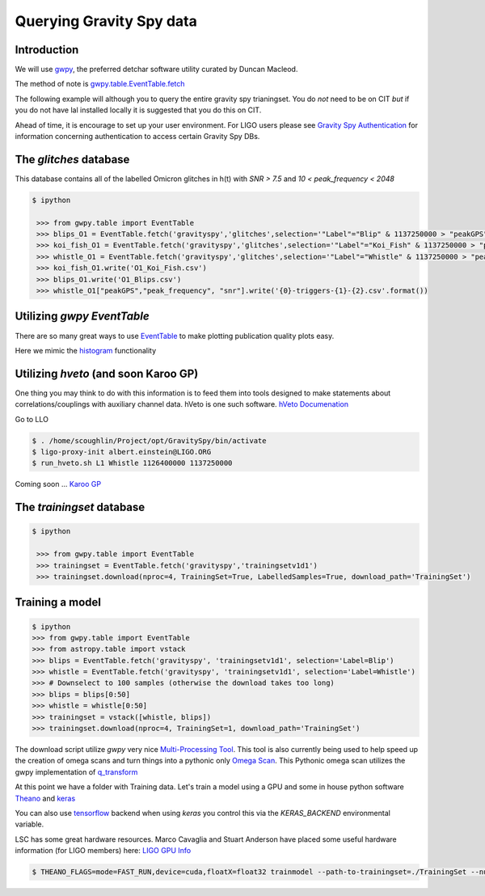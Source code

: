 .. _examples:

#########################
Querying Gravity Spy data
#########################

============
Introduction
============

We will use `gwpy <https://gwpy.github.io/>`_, the preferred detchar software utility curated by Duncan Macleod.

The method of note is `gwpy.table.EventTable.fetch <https://gwpy.github.io/docs/latest/api/gwpy.table.EventTable.html#gwpy.table.EventTable.fetch>`_

The following example will although you to query the entire gravity spy trianingset. You do *not* need to be on CIT *but* if you do not have lal installed locally it is suggested that you do this on CIT.

Ahead of time, it is encourage to set up your user environment. For LIGO users please see `Gravity Spy Authentication <https://secrets.ligo.org/secrets/144/>`_ for information concerning authentication to access certain Gravity Spy DBs.

=======================
The `glitches` database
=======================

This database contains all of the labelled Omicron glitches in h(t) with `SNR > 7.5` and `10 < peak_frequency < 2048`

.. code-block:: bash

   $ ipython

    >>> from gwpy.table import EventTable
    >>> blips_O1 = EventTable.fetch('gravityspy','glitches',selection='"Label"="Blip" & 1137250000 > "peakGPS" > 1126400000 & "ImageStatus" = "Retired"')
    >>> koi_fish_O1 = EventTable.fetch('gravityspy','glitches',selection='"Label"="Koi_Fish" & 1137250000 > "peakGPS" > 1126400000 & "ImageStatus" = "Retired"')
    >>> whistle_O1 = EventTable.fetch('gravityspy','glitches',selection='"Label"="Whistle" & 1137250000 > "peakGPS" > 1126400000 & "ImageStatus" = "Retired" & "ifo" = "L1"')
    >>> koi_fish_O1.write('O1_Koi_Fish.csv')
    >>> blips_O1.write('O1_Blips.csv')
    >>> whistle_O1["peakGPS","peak_frequency", "snr"].write('{0}-triggers-{1}-{2}.csv'.format())



=============================
Utilizing `gwpy` `EventTable`
=============================

There are so many great ways to use `EventTable <https://gwpy.github.io/docs/latest/api/gwpy.table.EventTable.html#gwpy.table.EventTable>`_ to make plotting
publication quality plots easy.

Here we mimic the `histogram <https://gwpy.github.io/docs/latest/examples/table/histogram.html?highlight=hist>`_ functionality

.. plot::
    :context: reset
    :include-source:

    >>> import matplotlib.pyplot as plt
    >>> plt.switch_backend('agg')
    >>> from gwpy.table import EventTable
    >>> blips_O2_L1 = EventTable.fetch('gravityspy', 'glitches', selection = ['"Label" = "Blip"', '1200000000 > "peakGPS" > 1137250000', '"Blip" > 0.95', 'ifo=L1'])
    >>> koi_O2_L1 = EventTable.fetch('gravityspy', 'glitches', selection = ['"Label" = "Koi_Fish"', '1200000000 > "peakGPS" > 1137250000', '"Koi_Fish" > 0.95', 'ifo=L1'])
    >>> aftercomiss_koi_l1 = koi_O2_L1[koi_O2_L1['peakGPS']>1178841618]
    >>> beforecomiss_koi_l1 = koi_O2_L1[koi_O2_L1['peakGPS']<1178841618]
    >>> beforecomiss_blips_l1 = blips_O2_L1[blips_O2_L1['peakGPS']<1178841618]
    >>> aftercomiss_blips_l1 = blips_O2_L1[blips_O2_L1['peakGPS']>1178841618]
    >>> plot = aftercomiss_blips_l1.hist('snr', logbins=True, bins=50, histtype='stepfilled', label='After Commissioning')
    >>> ax = plot.gca()
    >>> ax.hist(aftercomiss_koi_l1['snr'], logbins=True, bins=50, histtype='stepfilled', label='After Commissioning Koi')
    >>> ax.hist(beforecomiss_blips_l1['snr'], logbins=True, bins=50, histtype='stepfilled', label='Before Commissioning')
    >>> ax.hist(beforecomiss_koi_l1['snr'], logbins=True, bins=50, histtype='stepfilled', label='Before Commissioning Koi')
    >>> ax.set_xlabel('Signal-to-noise ratio (SNR)')
    >>> ax.set_ylabel('Rate')
    >>> ax.set_title('Blips and Kois before and after comissioning L1')
    >>> ax.autoscale(axis='x', tight=True)
    >>> ax.set_xlim([0,1000])
    >>> plot.legend()

=====================================
Utilizing `hveto` (and soon Karoo GP)
=====================================

One thing you may think to do with this information is to feed them into tools designed to make statements about correlations/couplings with auxiliary channel data. hVeto is one such software.
`hVeto Documenation <https://ldas-jobs.ligo.caltech.edu/~duncan.macleod/hveto/latest/>`_

Go to LLO

.. code-block:: bash

    $ . /home/scoughlin/Project/opt/GravitySpy/bin/activate
    $ ligo-proxy-init albert.einstein@LIGO.ORG
    $ run_hveto.sh L1 Whistle 1126400000 1137250000


Coming soon ...
`Karoo GP <http://kstaats.github.io/karoo_gp/>`_

==========================
The `trainingset` database
==========================

.. code-block:: bash

   $ ipython

    >>> from gwpy.table import EventTable
    >>> trainingset = EventTable.fetch('gravityspy','trainingsetv1d1')
    >>> trainingset.download(nproc=4, TrainingSet=True, LabelledSamples=True, download_path='TrainingSet')

================
Training a model
================

.. code-block:: bash

    $ ipython
    >>> from gwpy.table import EventTable
    >>> from astropy.table import vstack
    >>> blips = EventTable.fetch('gravityspy', 'trainingsetv1d1', selection='Label=Blip')
    >>> whistle = EventTable.fetch('gravityspy', 'trainingsetv1d1', selection='Label=Whistle')
    >>> # Downselect to 100 samples (otherwise the download takes too long)
    >>> blips = blips[0:50]
    >>> whistle = whistle[0:50]
    >>> trainingset = vstack([whistle, blips])
    >>> trainingset.download(nproc=4, TrainingSet=1, download_path='TrainingSet')

The download script utilize `gwpy` very nice `Multi-Processing Tool <https://github.com/gwpy/gwpy/blob/develop/gwpy/utils/mp.py>`_. This tool is also currently being used to help speed up the creation of omega scans and turn things into a pythonic only `Omega Scan <https://github.com/scottcoughlin2014/PyOmega>`_. This Pythonic omega scan utilizes the gwpy implementation of `q_transform <https://gwpy.github.io/docs/latest/examples/timeseries/qscan.html?highlight=q_transform>`_

At this point we have a folder with Training data. Let's train a model using a GPU and some in house python software `Theano <http://www.deeplearning.net/software/theano/>`_ and `keras <https://keras.io/>`_

You can also use `tensorflow <https://www.tensorflow.org/>`_ backend when using `keras` you control this via the `KERAS_BACKEND` environmental variable.

LSC has some great hardware resources. Marco Cavaglia and Stuart Anderson have placed some useful hardware information (for LIGO members) here: `LIGO GPU Info <https://wiki.ligo.org/MLA/LV_computing_resources>`_

.. code-block:: bash

    $ THEANO_FLAGS=mode=FAST_RUN,device=cuda,floatX=float32 trainmodel --path-to-trainingset=./TrainingSet --number-of-classes=2 --nb-epoch=7
